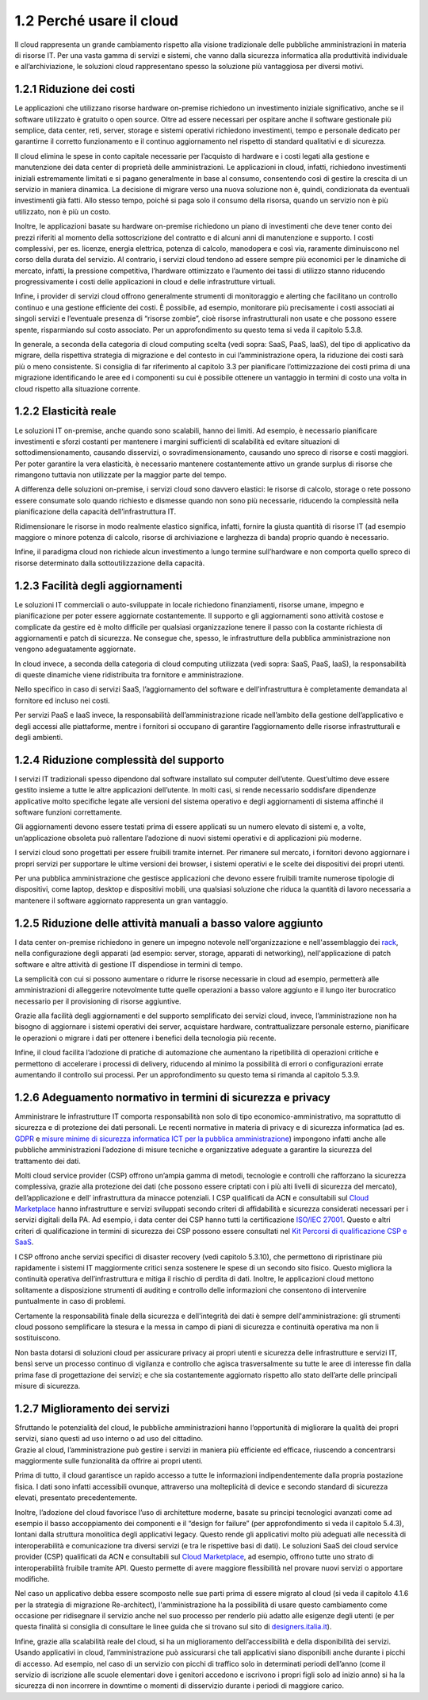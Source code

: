 1.2 Perché usare il cloud
=============================

Il cloud rappresenta un grande cambiamento rispetto alla visione
tradizionale delle pubbliche amministrazioni in materia di risorse IT.
Per una vasta gamma di servizi e sistemi, che vanno dalla sicurezza
informatica alla produttività individuale e all’archiviazione, le
soluzioni cloud rappresentano spesso la soluzione più vantaggiosa per
diversi motivi.

1.2.1 Riduzione dei costi
-----------------------------

Le applicazioni che utilizzano risorse hardware on-premise richiedono un
investimento iniziale significativo, anche se il software utilizzato è
gratuito o open source. Oltre ad essere necessari per ospitare anche il
software gestionale più semplice, data center, reti, server, storage e
sistemi operativi richiedono investimenti, tempo e personale dedicato
per garantirne il corretto funzionamento e il continuo aggiornamento nel
rispetto di standard qualitativi e di sicurezza.

Il cloud elimina le spese in conto capitale necessarie per l’acquisto di
hardware e i costi legati alla gestione e manutenzione dei data center
di proprietà delle amministrazioni. Le applicazioni in cloud, infatti,
richiedono investimenti iniziali estremamente limitati e si pagano
generalmente in base al consumo, consentendo così di gestire la crescita
di un servizio in maniera dinamica. La decisione di migrare verso una
nuova soluzione non è, quindi, condizionata da eventuali investimenti
già fatti. Allo stesso tempo, poiché si paga solo il consumo della
risorsa, quando un servizio non è più utilizzato, non è più un costo.

Inoltre, le applicazioni basate su hardware on-premise richiedono un
piano di investimenti che deve tener conto dei prezzi riferiti al
momento della sottoscrizione del contratto e di alcuni anni di
manutenzione e supporto. I costi complessivi, per es. licenze, energia
elettrica, potenza di calcolo, manodopera e così via, raramente
diminuiscono nel corso della durata del servizio. Al contrario, i
servizi cloud tendono ad essere sempre più economici per le dinamiche di
mercato, infatti, la pressione competitiva, l’hardware ottimizzato e
l’aumento dei tassi di utilizzo stanno riducendo progressivamente i
costi delle applicazioni in cloud e delle infrastrutture virtuali.

Infine, i provider di servizi cloud offrono generalmente strumenti di
monitoraggio e alerting che facilitano un controllo continuo e una
gestione efficiente dei costi. È possibile, ad esempio, monitorare più
precisamente i costi associati ai singoli servizi e l’eventuale presenza
di “risorse zombie”, cioè risorse infrastrutturali non usate e che
possono essere spente, risparmiando sul costo associato. Per un
approfondimento su questo tema si veda il capitolo 5.3.8.

In generale, a seconda della categoria di cloud computing scelta (vedi
sopra: SaaS, PaaS, IaaS), del tipo di applicativo da migrare, della
rispettiva strategia di migrazione e del contesto in cui
l’amministrazione opera, la riduzione dei costi sarà più o meno
consistente. Si consiglia di far riferimento al capitolo 3.3 per
pianificare l’ottimizzazione dei costi prima di una migrazione
identificando le aree ed i componenti su cui è possibile ottenere un
vantaggio in termini di costo una volta in cloud rispetto alla
situazione corrente.

1.2.2 Elasticità reale
--------------------------

Le soluzioni IT on-premise, anche quando sono scalabili, hanno dei
limiti. Ad esempio, è necessario pianificare investimenti e sforzi
costanti per mantenere i margini sufficienti di scalabilità ed evitare
situazioni di sottodimensionamento, causando disservizi, o
sovradimensionamento, causando uno spreco di risorse e costi maggiori.
Per poter garantire la vera elasticità, è necessario mantenere
costantemente attivo un grande surplus di risorse che rimangono tuttavia
non utilizzate per la maggior parte del tempo.

A differenza delle soluzioni on-premise, i servizi cloud sono davvero
elastici: le risorse di calcolo, storage o rete possono essere consumate
solo quando richiesto e dismesse quando non sono più necessarie,
riducendo la complessità nella pianificazione della capacità
dell’infrastruttura IT.

Ridimensionare le risorse in modo realmente elastico significa, infatti,
fornire la giusta quantità di risorse IT (ad esempio maggiore o minore
potenza di calcolo, risorse di archiviazione e larghezza di banda)
proprio quando è necessario.

Infine, il paradigma cloud non richiede alcun investimento a lungo
termine sull’hardware e non comporta quello spreco di risorse
determinato dalla sottoutilizzazione della capacità.

1.2.3 Facilità degli aggiornamenti
--------------------------------------

Le soluzioni IT commerciali o auto-sviluppate in locale richiedono
finanziamenti, risorse umane, impegno e pianificazione per poter essere
aggiornate costantemente. Il supporto e gli aggiornamenti sono attività
costose e complicate da gestire ed è molto difficile per qualsiasi
organizzazione tenere il passo con la costante richiesta di
aggiornamenti e patch di sicurezza. Ne consegue che, spesso, le
infrastrutture della pubblica amministrazione non vengono adeguatamente
aggiornate.

In cloud invece, a seconda della categoria di cloud computing utilizzata
(vedi sopra: SaaS, PaaS, IaaS), la responsabilità di queste dinamiche
viene ridistribuita tra fornitore e amministrazione.

Nello specifico in caso di servizi SaaS, l’aggiornamento del software e
dell’infrastruttura è completamente demandata al fornitore ed incluso
nei costi.

Per servizi PaaS e IaaS invece, la responsabilità dell’amministrazione
ricade nell’ambito della gestione dell’applicativo e degli accessi alle
piattaforme, mentre i fornitori si occupano di garantire l’aggiornamento
delle risorse infrastrutturali e degli ambienti.

1.2.4 Riduzione complessità del supporto
--------------------------------------------

I servizi IT tradizionali spesso dipendono dal software installato sul
computer dell’utente. Quest’ultimo deve essere gestito insieme a tutte
le altre applicazioni dell’utente. In molti casi, si rende necessario
soddisfare dipendenze applicative molto specifiche legate alle versioni
del sistema operativo e degli aggiornamenti di sistema affinché il
software funzioni correttamente.

Gli aggiornamenti devono essere testati prima di essere applicati su un
numero elevato di sistemi e, a volte, un’applicazione obsoleta può
rallentare l’adozione di nuovi sistemi operativi e di applicazioni più
moderne.

I servizi cloud sono progettati per essere fruibili tramite internet.
Per rimanere sul mercato, i fornitori devono aggiornare i propri servizi
per supportare le ultime versioni dei browser, i sistemi operativi e le
scelte dei dispositivi dei propri utenti.

Per una pubblica amministrazione che gestisce applicazioni che devono
essere fruibili tramite numerose tipologie di dispositivi, come laptop,
desktop e dispositivi mobili, una qualsiasi soluzione che riduca la
quantità di lavoro necessaria a mantenere il software aggiornato
rappresenta un gran vantaggio.

1.2.5 Riduzione delle attività manuali a basso valore aggiunto
------------------------------------------------------------------

I data center on-premise richiedono in genere un impegno notevole
nell'organizzazione e nell'assemblaggio dei
`rack <https://it.wikipedia.org/wiki/Rack_(informatica)>`__, nella
configurazione degli apparati (ad esempio: server, storage, apparati di
networking), nell'applicazione di patch software e altre attività di
gestione IT dispendiose in termini di tempo.

La semplicità con cui si possono aumentare o ridurre le risorse
necessarie in cloud ad esempio, permetterà alle amministrazioni di
alleggerire notevolmente tutte quelle operazioni a basso valore aggiunto
e il lungo iter burocratico necessario per il provisioning di risorse
aggiuntive.

Grazie alla facilità degli aggiornamenti e del supporto semplificato dei
servizi cloud, invece, l’amministrazione non ha bisogno di aggiornare i
sistemi operativi dei server, acquistare hardware, contrattualizzare
personale esterno, pianificare le operazioni o migrare i dati per
ottenere i benefici della tecnologia più recente.

Infine, il cloud facilita l’adozione di pratiche di automazione che
aumentano la ripetibilità di operazioni critiche e permettono di
accelerare i processi di delivery, riducendo al minimo la possibilità di
errori o configurazioni errate aumentando il controllo sui processi. Per
un approfondimento su questo tema si rimanda al capitolo 5.3.9.

1.2.6 Adeguamento normativo in termini di sicurezza e privacy
-----------------------------------------------------------------

Amministrare le infrastrutture IT comporta responsabilità non solo di
tipo economico-amministrativo, ma soprattutto di sicurezza e di
protezione dei dati personali. Le recenti normative in materia di
privacy e di sicurezza informatica (ad es. `GDPR
<https://ec.europa.eu/info/law/law-topic/data-protection/data-protection-eu_it>`__
e `misure minime di sicurezza informatica ICT per la pubblica
amministrazione
<https://www.agid.gov.it/it/sicurezza/misure-minime-sicurezza-ict>`__)
impongono infatti anche alle pubbliche amministrazioni l’adozione di
misure tecniche e organizzative adeguate a garantire la sicurezza del
trattamento dei dati.

Molti cloud service provider (CSP) offrono un’ampia gamma di metodi,
tecnologie e controlli che rafforzano la sicurezza complessiva, grazie
alla protezione dei dati (che possono essere criptati con i più alti
livelli di sicurezza del mercato), dell’applicazione e dell’
infrastruttura da minacce potenziali. I CSP
qualificati da ACN e consultabili sul `Cloud
Marketplace <https://www.acn.gov.it/portale/catalogo-delle-infrastrutture-digitali-e-dei-servizi-cloud>`__
hanno infrastrutture e servizi sviluppati secondo criteri di
affidabilità e sicurezza considerati necessari per i servizi digitali
della PA. Ad esempio, i data center dei CSP hanno tutti la
certificazione `ISO/IEC
27001 <https://it.wikipedia.org/wiki/ISO/IEC_27001>`__. Questo e altri
criteri di qualificazione in termini di sicurezza dei CSP possono essere
consultati nel `Kit Percorsi di qualificazione CSP e
SaaS <https://www.agid.gov.it/sites/default/files/repository_files/kit_percorsi_di_qualificazione_id2.pdf>`__.

I CSP offrono anche
servizi specifici di disaster recovery (vedi capitolo 5.3.10), che
permettono di ripristinare più rapidamente i sistemi IT maggiormente critici
senza sostenere le spese di un secondo sito fisico. Questo migliora la
continuità operativa dell’infrastruttura e mitiga il rischio di
perdita di dati. Inoltre, le applicazioni cloud mettono solitamente
a disposizione strumenti di auditing e controllo
delle informazioni che consentono di intervenire puntualmente in caso
di problemi.

Certamente la responsabilità finale della sicurezza e dell'integrità
dei dati è sempre dell'amministrazione:
gli strumenti cloud possono semplificare
la stesura e la messa in campo di piani di sicurezza e continuità operativa
ma non li sostituiscono.

Non basta dotarsi di soluzioni cloud per assicurare privacy
ai propri utenti e sicurezza delle infrastrutture e servizi IT, bensì
serve un processo continuo di vigilanza e controllo che
agisca trasversalmente su tutte le aree di interesse
fin dalla prima fase di progettazione dei servizi;
e che sia costantemente aggiornato rispetto allo
stato dell’arte delle principali misure di sicurezza.

1.2.7 Miglioramento dei servizi
-----------------------------------

| Sfruttando le potenzialità del cloud, le pubbliche amministrazioni
  hanno l’opportunità di migliorare la qualità dei propri servizi, siano
  questi ad uso interno o ad uso del cittadino.
| Grazie al cloud, l’amministrazione può gestire i servizi in maniera
  più efficiente ed efficace, riuscendo a concentrarsi maggiormente
  sulle funzionalità da offrire ai propri utenti.

Prima di tutto, il cloud garantisce un rapido accesso a tutte le
informazioni indipendentemente dalla propria postazione fisica. I dati
sono infatti accessibili ovunque, attraverso una molteplicità di device
e secondo standard di sicurezza elevati, presentato precedentemente.

Inoltre, l’adozione del cloud favorisce l’uso di architetture moderne,
basate su principi tecnologici avanzati come ad esempio il basso
accoppiamento dei componenti e il “design for failure” (per
approfondimento si veda il capitolo 5.4.3), lontani dalla struttura
monolitica degli applicativi legacy. Questo rende gli applicativi molto
più adeguati alle necessità di interoperabilità e comunicazione tra
diversi servizi (e tra le rispettive basi di dati). Le soluzioni SaaS
dei cloud service provider (CSP) qualificati da ACN e consultabili sul
`Cloud
Marketplace <https://www.acn.gov.it/portale/catalogo-delle-infrastrutture-digitali-e-dei-servizi-cloud>`__,
ad esempio, offrono tutte uno strato di interoperabilità fruibile
tramite API. Questo permette di avere maggiore flessibilità nel provare
nuovi servizi o apportare modifiche.

Nel caso un applicativo debba essere scomposto nelle sue parti prima di
essere migrato al cloud (si veda il capitolo 4.1.6 per la strategia di
migrazione Re-architect), l'amministrazione ha la possibilità di usare
questo cambiamento come occasione per ridisegnare il servizio anche nel
suo processo per renderlo più adatto alle esigenze degli utenti (e per
questa finalità si consiglia di consultare le linee guida che si trovano
sul sito di
`designers.italia.it <https://designers.italia.it/guide/>`__).

Infine, grazie alla scalabilità reale del cloud, si ha un miglioramento
dell’accessibilità e della disponibilità dei servizi. Usando applicativi
in cloud, l’amministrazione può assicurarsi che tali applicativi siano
disponibili anche durante i picchi di accesso. Ad esempio, nel caso di
un servizio con picchi di traffico solo in determinati periodi dell’anno
(come il servizio di iscrizione alle scuole elementari dove i genitori
accedono e iscrivono i propri figli solo ad inizio anno) si ha la
sicurezza di non incorrere in downtime o momenti di disservizio durante
i periodi di maggiore carico.
